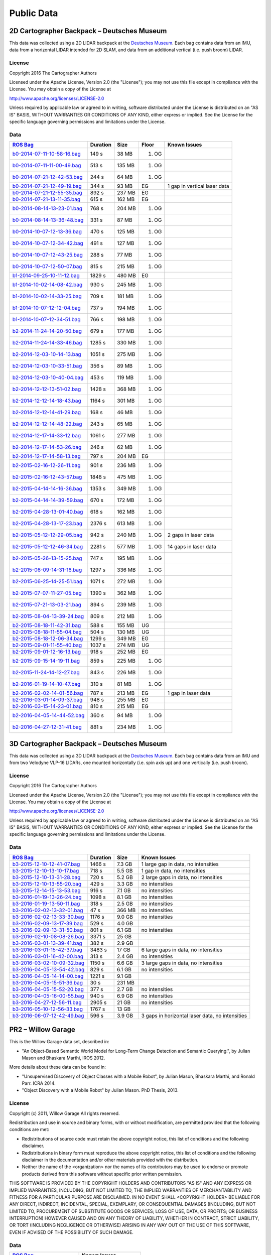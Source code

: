 .. Copyright 2016 The Cartographer Authors

.. Licensed under the Apache License, Version 2.0 (the "License");
   you may not use this file except in compliance with the License.
   You may obtain a copy of the License at

..      http://www.apache.org/licenses/LICENSE-2.0

.. Unless required by applicable law or agreed to in writing, software
   distributed under the License is distributed on an "AS IS" BASIS,
   WITHOUT WARRANTIES OR CONDITIONS OF ANY KIND, either express or implied.
   See the License for the specific language governing permissions and
   limitations under the License.

===========
Public Data
===========

2D Cartographer Backpack – Deutsches Museum
===========================================

This data was collected using a 2D LIDAR backpack at the
`Deutsches Museum <https://en.wikipedia.org/wiki/Deutsches_Museum>`_.
Each bag contains data from an IMU, data from a horizontal LIDAR intended for 2D
SLAM, and data from an additional vertical (i.e. push broom) LIDAR.

License
-------

Copyright 2016 The Cartographer Authors

Licensed under the Apache License, Version 2.0 (the "License");
you may not use this file except in compliance with the License.
You may obtain a copy of the License at

http://www.apache.org/licenses/LICENSE-2.0

Unless required by applicable law or agreed to in writing, software
distributed under the License is distributed on an "AS IS" BASIS,
WITHOUT WARRANTIES OR CONDITIONS OF ANY KIND, either express or implied.
See the License for the specific language governing permissions and
limitations under the License.

Data
----

=================================================================================================================================== ======== ====== ===== ============================
`ROS Bag <http://wiki.ros.org/Bags>`_                                                                                               Duration Size   Floor Known Issues
=================================================================================================================================== ======== ====== ===== ============================
`b0-2014-07-11-10-58-16.bag <https://storage.googleapis.com/cartographer-public-data/bags/backpack_2d/b0-2014-07-11-10-58-16.bag>`_ 149 s    38 MB  1. OG 
`b0-2014-07-11-11-00-49.bag <https://storage.googleapis.com/cartographer-public-data/bags/backpack_2d/b0-2014-07-11-11-00-49.bag>`_ 513 s    135 MB 1. OG
`b0-2014-07-21-12-42-53.bag <https://storage.googleapis.com/cartographer-public-data/bags/backpack_2d/b0-2014-07-21-12-42-53.bag>`_ 244 s    64 MB  1. OG
`b0-2014-07-21-12-49-19.bag <https://storage.googleapis.com/cartographer-public-data/bags/backpack_2d/b0-2014-07-21-12-49-19.bag>`_ 344 s    93 MB  EG    1 gap in vertical laser data
`b0-2014-07-21-12-55-35.bag <https://storage.googleapis.com/cartographer-public-data/bags/backpack_2d/b0-2014-07-21-12-55-35.bag>`_ 892 s    237 MB EG   
`b0-2014-07-21-13-11-35.bag <https://storage.googleapis.com/cartographer-public-data/bags/backpack_2d/b0-2014-07-21-13-11-35.bag>`_ 615 s    162 MB EG
`b0-2014-08-14-13-23-01.bag <https://storage.googleapis.com/cartographer-public-data/bags/backpack_2d/b0-2014-08-14-13-23-01.bag>`_ 768 s    204 MB 1. OG
`b0-2014-08-14-13-36-48.bag <https://storage.googleapis.com/cartographer-public-data/bags/backpack_2d/b0-2014-08-14-13-36-48.bag>`_ 331 s    87 MB  1. OG
`b0-2014-10-07-12-13-36.bag <https://storage.googleapis.com/cartographer-public-data/bags/backpack_2d/b0-2014-10-07-12-13-36.bag>`_ 470 s    125 MB 1. OG
`b0-2014-10-07-12-34-42.bag <https://storage.googleapis.com/cartographer-public-data/bags/backpack_2d/b0-2014-10-07-12-34-42.bag>`_ 491 s    127 MB 1. OG
`b0-2014-10-07-12-43-25.bag <https://storage.googleapis.com/cartographer-public-data/bags/backpack_2d/b0-2014-10-07-12-43-25.bag>`_ 288 s    77 MB  1. OG
`b0-2014-10-07-12-50-07.bag <https://storage.googleapis.com/cartographer-public-data/bags/backpack_2d/b0-2014-10-07-12-50-07.bag>`_ 815 s    215 MB 1. OG
`b1-2014-09-25-10-11-12.bag <https://storage.googleapis.com/cartographer-public-data/bags/backpack_2d/b1-2014-09-25-10-11-12.bag>`_ 1829 s   480 MB EG
`b1-2014-10-02-14-08-42.bag <https://storage.googleapis.com/cartographer-public-data/bags/backpack_2d/b1-2014-10-02-14-08-42.bag>`_ 930 s    245 MB 1. OG
`b1-2014-10-02-14-33-25.bag <https://storage.googleapis.com/cartographer-public-data/bags/backpack_2d/b1-2014-10-02-14-33-25.bag>`_ 709 s    181 MB 1. OG
`b1-2014-10-07-12-12-04.bag <https://storage.googleapis.com/cartographer-public-data/bags/backpack_2d/b1-2014-10-07-12-12-04.bag>`_ 737 s    194 MB 1. OG
`b1-2014-10-07-12-34-51.bag <https://storage.googleapis.com/cartographer-public-data/bags/backpack_2d/b1-2014-10-07-12-34-51.bag>`_ 766 s    198 MB 1. OG
`b2-2014-11-24-14-20-50.bag <https://storage.googleapis.com/cartographer-public-data/bags/backpack_2d/b2-2014-11-24-14-20-50.bag>`_ 679 s    177 MB 1. OG
`b2-2014-11-24-14-33-46.bag <https://storage.googleapis.com/cartographer-public-data/bags/backpack_2d/b2-2014-11-24-14-33-46.bag>`_ 1285 s   330 MB 1. OG
`b2-2014-12-03-10-14-13.bag <https://storage.googleapis.com/cartographer-public-data/bags/backpack_2d/b2-2014-12-03-10-14-13.bag>`_ 1051 s   275 MB 1. OG
`b2-2014-12-03-10-33-51.bag <https://storage.googleapis.com/cartographer-public-data/bags/backpack_2d/b2-2014-12-03-10-33-51.bag>`_ 356 s    89 MB  1. OG
`b2-2014-12-03-10-40-04.bag <https://storage.googleapis.com/cartographer-public-data/bags/backpack_2d/b2-2014-12-03-10-40-04.bag>`_ 453 s    119 MB 1. OG
`b2-2014-12-12-13-51-02.bag <https://storage.googleapis.com/cartographer-public-data/bags/backpack_2d/b2-2014-12-12-13-51-02.bag>`_ 1428 s   368 MB 1. OG
`b2-2014-12-12-14-18-43.bag <https://storage.googleapis.com/cartographer-public-data/bags/backpack_2d/b2-2014-12-12-14-18-43.bag>`_ 1164 s   301 MB 1. OG
`b2-2014-12-12-14-41-29.bag <https://storage.googleapis.com/cartographer-public-data/bags/backpack_2d/b2-2014-12-12-14-41-29.bag>`_ 168 s    46 MB  1. OG
`b2-2014-12-12-14-48-22.bag <https://storage.googleapis.com/cartographer-public-data/bags/backpack_2d/b2-2014-12-12-14-48-22.bag>`_ 243 s    65 MB  1. OG
`b2-2014-12-17-14-33-12.bag <https://storage.googleapis.com/cartographer-public-data/bags/backpack_2d/b2-2014-12-17-14-33-12.bag>`_ 1061 s   277 MB 1. OG
`b2-2014-12-17-14-53-26.bag <https://storage.googleapis.com/cartographer-public-data/bags/backpack_2d/b2-2014-12-17-14-53-26.bag>`_ 246 s    62 MB  1. OG
`b2-2014-12-17-14-58-13.bag <https://storage.googleapis.com/cartographer-public-data/bags/backpack_2d/b2-2014-12-17-14-58-13.bag>`_ 797 s    204 MB EG
`b2-2015-02-16-12-26-11.bag <https://storage.googleapis.com/cartographer-public-data/bags/backpack_2d/b2-2015-02-16-12-26-11.bag>`_ 901 s    236 MB 1. OG
`b2-2015-02-16-12-43-57.bag <https://storage.googleapis.com/cartographer-public-data/bags/backpack_2d/b2-2015-02-16-12-43-57.bag>`_ 1848 s   475 MB 1. OG
`b2-2015-04-14-14-16-36.bag <https://storage.googleapis.com/cartographer-public-data/bags/backpack_2d/b2-2015-04-14-14-16-36.bag>`_ 1353 s   349 MB 1. OG
`b2-2015-04-14-14-39-59.bag <https://storage.googleapis.com/cartographer-public-data/bags/backpack_2d/b2-2015-04-14-14-39-59.bag>`_ 670 s    172 MB 1. OG
`b2-2015-04-28-13-01-40.bag <https://storage.googleapis.com/cartographer-public-data/bags/backpack_2d/b2-2015-04-28-13-01-40.bag>`_ 618 s    162 MB 1. OG
`b2-2015-04-28-13-17-23.bag <https://storage.googleapis.com/cartographer-public-data/bags/backpack_2d/b2-2015-04-28-13-17-23.bag>`_ 2376 s   613 MB 1. OG
`b2-2015-05-12-12-29-05.bag <https://storage.googleapis.com/cartographer-public-data/bags/backpack_2d/b2-2015-05-12-12-29-05.bag>`_ 942 s    240 MB 1. OG 2 gaps in laser data
`b2-2015-05-12-12-46-34.bag <https://storage.googleapis.com/cartographer-public-data/bags/backpack_2d/b2-2015-05-12-12-46-34.bag>`_ 2281 s   577 MB 1. OG 14 gaps in laser data
`b2-2015-05-26-13-15-25.bag <https://storage.googleapis.com/cartographer-public-data/bags/backpack_2d/b2-2015-05-26-13-15-25.bag>`_ 747 s    195 MB 1. OG
`b2-2015-06-09-14-31-16.bag <https://storage.googleapis.com/cartographer-public-data/bags/backpack_2d/b2-2015-06-09-14-31-16.bag>`_ 1297 s   336 MB 1. OG
`b2-2015-06-25-14-25-51.bag <https://storage.googleapis.com/cartographer-public-data/bags/backpack_2d/b2-2015-06-25-14-25-51.bag>`_ 1071 s   272 MB 1. OG
`b2-2015-07-07-11-27-05.bag <https://storage.googleapis.com/cartographer-public-data/bags/backpack_2d/b2-2015-07-07-11-27-05.bag>`_ 1390 s   362 MB 1. OG
`b2-2015-07-21-13-03-21.bag <https://storage.googleapis.com/cartographer-public-data/bags/backpack_2d/b2-2015-07-21-13-03-21.bag>`_ 894 s    239 MB 1. OG
`b2-2015-08-04-13-39-24.bag <https://storage.googleapis.com/cartographer-public-data/bags/backpack_2d/b2-2015-08-04-13-39-24.bag>`_ 809 s    212 MB 1. OG
`b2-2015-08-18-11-42-31.bag <https://storage.googleapis.com/cartographer-public-data/bags/backpack_2d/b2-2015-08-18-11-42-31.bag>`_ 588 s    155 MB UG
`b2-2015-08-18-11-55-04.bag <https://storage.googleapis.com/cartographer-public-data/bags/backpack_2d/b2-2015-08-18-11-55-04.bag>`_ 504 s    130 MB UG
`b2-2015-08-18-12-06-34.bag <https://storage.googleapis.com/cartographer-public-data/bags/backpack_2d/b2-2015-08-18-12-06-34.bag>`_ 1299 s   349 MB EG
`b2-2015-09-01-11-55-40.bag <https://storage.googleapis.com/cartographer-public-data/bags/backpack_2d/b2-2015-09-01-11-55-40.bag>`_ 1037 s   274 MB UG
`b2-2015-09-01-12-16-13.bag <https://storage.googleapis.com/cartographer-public-data/bags/backpack_2d/b2-2015-09-01-12-16-13.bag>`_ 918 s    252 MB EG
`b2-2015-09-15-14-19-11.bag <https://storage.googleapis.com/cartographer-public-data/bags/backpack_2d/b2-2015-09-15-14-19-11.bag>`_ 859 s    225 MB 1. OG
`b2-2015-11-24-14-12-27.bag <https://storage.googleapis.com/cartographer-public-data/bags/backpack_2d/b2-2015-11-24-14-12-27.bag>`_ 843 s    226 MB 1. OG
`b2-2016-01-19-14-10-47.bag <https://storage.googleapis.com/cartographer-public-data/bags/backpack_2d/b2-2016-01-19-14-10-47.bag>`_ 310 s    81 MB  1. OG
`b2-2016-02-02-14-01-56.bag <https://storage.googleapis.com/cartographer-public-data/bags/backpack_2d/b2-2016-02-02-14-01-56.bag>`_ 787 s    213 MB EG    1 gap in laser data
`b2-2016-03-01-14-09-37.bag <https://storage.googleapis.com/cartographer-public-data/bags/backpack_2d/b2-2016-03-01-14-09-37.bag>`_ 948 s    255 MB EG
`b2-2016-03-15-14-23-01.bag <https://storage.googleapis.com/cartographer-public-data/bags/backpack_2d/b2-2016-03-15-14-23-01.bag>`_ 810 s    215 MB EG
`b2-2016-04-05-14-44-52.bag <https://storage.googleapis.com/cartographer-public-data/bags/backpack_2d/b2-2016-04-05-14-44-52.bag>`_ 360 s    94 MB  1. OG
`b2-2016-04-27-12-31-41.bag <https://storage.googleapis.com/cartographer-public-data/bags/backpack_2d/b2-2016-04-27-12-31-41.bag>`_ 881 s    234 MB 1. OG
=================================================================================================================================== ======== ====== ===== ============================

3D Cartographer Backpack – Deutsches Museum
===========================================

This data was collected using a 3D LIDAR backpack at the
`Deutsches Museum <https://en.wikipedia.org/wiki/Deutsches_Museum>`_.
Each bag contains data from an IMU and from two Velodyne VLP-16 LIDARs,
one mounted horizontally (i.e. spin axis up) and one vertically
(i.e. push broom).

License
-------

Copyright 2016 The Cartographer Authors

Licensed under the Apache License, Version 2.0 (the "License");
you may not use this file except in compliance with the License.
You may obtain a copy of the License at

http://www.apache.org/licenses/LICENSE-2.0

Unless required by applicable law or agreed to in writing, software
distributed under the License is distributed on an "AS IS" BASIS,
WITHOUT WARRANTIES OR CONDITIONS OF ANY KIND, either express or implied.
See the License for the specific language governing permissions and
limitations under the License.

Data
----

==================================================================================================================================================== ======== ====== ================================================
`ROS Bag <http://wiki.ros.org/Bags>`_                                                                                                                Duration Size   Known Issues
==================================================================================================================================================== ======== ====== ================================================
`b3-2015-12-10-12-41-07.bag <https://storage.googleapis.com/cartographer-public-data/bags/backpack_3d/b3-2015-12-10-12-41-07.bag>`_                  1466 s   7.3 GB 1 large gap in data, no intensities
`b3-2015-12-10-13-10-17.bag <https://storage.googleapis.com/cartographer-public-data/bags/backpack_3d/b3-2015-12-10-13-10-17.bag>`_                  718 s    5.5 GB 1 gap in data, no intensities
`b3-2015-12-10-13-31-28.bag <https://storage.googleapis.com/cartographer-public-data/bags/backpack_3d/b3-2015-12-10-13-31-28.bag>`_                  720 s    5.2 GB 2 large gaps in data, no intensities
`b3-2015-12-10-13-55-20.bag <https://storage.googleapis.com/cartographer-public-data/bags/backpack_3d/b3-2015-12-10-13-55-20.bag>`_                  429 s    3.3 GB no intensities
`b3-2015-12-14-15-13-53.bag <https://storage.googleapis.com/cartographer-public-data/bags/backpack_3d/b3-2015-12-14-15-13-53.bag>`_                  916 s    7.1 GB no intensities
`b3-2016-01-19-13-26-24.bag <https://storage.googleapis.com/cartographer-public-data/bags/backpack_3d/b3-2016-01-19-13-26-24.bag>`_                  1098 s   8.1 GB no intensities
`b3-2016-01-19-13-50-11.bag <https://storage.googleapis.com/cartographer-public-data/bags/backpack_3d/b3-2016-01-19-13-50-11.bag>`_                  318 s    2.5 GB no intensities
`b3-2016-02-02-13-32-01.bag <https://storage.googleapis.com/cartographer-public-data/bags/backpack_3d/b3-2016-02-02-13-32-01.bag>`_                  47 s     366 MB no intensities
`b3-2016-02-02-13-33-30.bag <https://storage.googleapis.com/cartographer-public-data/bags/backpack_3d/b3-2016-02-02-13-33-30.bag>`_                  1176 s   9.0 GB no intensities
`b3-2016-02-09-13-17-39.bag <https://storage.googleapis.com/cartographer-public-data/bags/backpack_3d/with_intensities/b3-2016-02-09-13-17-39.bag>`_ 529 s    4.0 GB
`b3-2016-02-09-13-31-50.bag <https://storage.googleapis.com/cartographer-public-data/bags/backpack_3d/b3-2016-02-09-13-31-50.bag>`_                  801 s    6.1 GB no intensities
`b3-2016-02-10-08-08-26.bag <https://storage.googleapis.com/cartographer-public-data/bags/backpack_3d/with_intensities/b3-2016-02-10-08-08-26.bag>`_ 3371 s   25 GB
`b3-2016-03-01-13-39-41.bag <https://storage.googleapis.com/cartographer-public-data/bags/backpack_3d/with_intensities/b3-2016-03-01-13-39-41.bag>`_ 382 s    2.9 GB
`b3-2016-03-01-15-42-37.bag <https://storage.googleapis.com/cartographer-public-data/bags/backpack_3d/b3-2016-03-01-15-42-37.bag>`_                  3483 s   17 GB  6 large gaps in data, no intensities
`b3-2016-03-01-16-42-00.bag <https://storage.googleapis.com/cartographer-public-data/bags/backpack_3d/b3-2016-03-01-16-42-00.bag>`_                  313 s    2.4 GB no intensities
`b3-2016-03-02-10-09-32.bag <https://storage.googleapis.com/cartographer-public-data/bags/backpack_3d/b3-2016-03-02-10-09-32.bag>`_                  1150 s   6.6 GB 3 large gaps in data, no intensities
`b3-2016-04-05-13-54-42.bag <https://storage.googleapis.com/cartographer-public-data/bags/backpack_3d/b3-2016-04-05-13-54-42.bag>`_                  829 s    6.1 GB no intensities
`b3-2016-04-05-14-14-00.bag <https://storage.googleapis.com/cartographer-public-data/bags/backpack_3d/with_intensities/b3-2016-04-05-14-14-00.bag>`_ 1221 s   9.1 GB
`b3-2016-04-05-15-51-36.bag <https://storage.googleapis.com/cartographer-public-data/bags/backpack_3d/with_intensities/b3-2016-04-05-15-51-36.bag>`_ 30 s     231 MB
`b3-2016-04-05-15-52-20.bag <https://storage.googleapis.com/cartographer-public-data/bags/backpack_3d/b3-2016-04-05-15-52-20.bag>`_                  377 s    2.7 GB no intensities
`b3-2016-04-05-16-00-55.bag <https://storage.googleapis.com/cartographer-public-data/bags/backpack_3d/b3-2016-04-05-16-00-55.bag>`_                  940 s    6.9 GB no intensities
`b3-2016-04-27-12-56-11.bag <https://storage.googleapis.com/cartographer-public-data/bags/backpack_3d/b3-2016-04-27-12-56-11.bag>`_                  2905 s   21 GB  no intensities
`b3-2016-05-10-12-56-33.bag <https://storage.googleapis.com/cartographer-public-data/bags/backpack_3d/with_intensities/b3-2016-05-10-12-56-33.bag>`_ 1767 s   13 GB
`b3-2016-06-07-12-42-49.bag <https://storage.googleapis.com/cartographer-public-data/bags/backpack_3d/b3-2016-06-07-12-42-49.bag>`_                  596 s    3.9 GB 3 gaps in horizontal laser data, no intensities
==================================================================================================================================================== ======== ====== ================================================

PR2 – Willow Garage
===================

This is the Willow Garage data set, described in:

* "An Object-Based Semantic World Model for Long-Term Change Detection and
  Semantic Querying.", by Julian Mason and Bhaskara Marthi, IROS 2012.

More details about these data can be found in:

* "Unsupervised Discovery of Object Classes with a Mobile Robot", by Julian
  Mason, Bhaskara Marthi, and Ronald Parr. ICRA 2014.
* "Object Discovery with a Mobile Robot" by Julian Mason. PhD Thesis, 2013.

License
-------

Copyright (c) 2011, Willow Garage
All rights reserved.

Redistribution and use in source and binary forms, with or without
modification, are permitted provided that the following conditions are met:

* Redistributions of source code must retain the above copyright
  notice, this list of conditions and the following disclaimer.
* Redistributions in binary form must reproduce the above copyright
  notice, this list of conditions and the following disclaimer in the
  documentation and/or other materials provided with the distribution.
* Neither the name of the <organization> nor the
  names of its contributors may be used to endorse or promote products
  derived from this software without specific prior written permission.

THIS SOFTWARE IS PROVIDED BY THE COPYRIGHT HOLDERS AND CONTRIBUTORS "AS IS" AND
ANY EXPRESS OR IMPLIED WARRANTIES, INCLUDING, BUT NOT LIMITED TO, THE IMPLIED
WARRANTIES OF MERCHANTABILITY AND FITNESS FOR A PARTICULAR PURPOSE ARE
DISCLAIMED. IN NO EVENT SHALL <COPYRIGHT HOLDER> BE LIABLE FOR ANY
DIRECT, INDIRECT, INCIDENTAL, SPECIAL, EXEMPLARY, OR CONSEQUENTIAL DAMAGES
(INCLUDING, BUT NOT LIMITED TO, PROCUREMENT OF SUBSTITUTE GOODS OR SERVICES;
LOSS OF USE, DATA, OR PROFITS; OR BUSINESS INTERRUPTION) HOWEVER CAUSED AND
ON ANY THEORY OF LIABILITY, WHETHER IN CONTRACT, STRICT LIABILITY, OR TORT
(INCLUDING NEGLIGENCE OR OTHERWISE) ARISING IN ANY WAY OUT OF THE USE OF THIS
SOFTWARE, EVEN IF ADVISED OF THE POSSIBILITY OF SUCH DAMAGE.

Data
----

===================================================================================================================== =======================
`ROS Bag <http://wiki.ros.org/Bags>`_                                                                                 Known Issues
===================================================================================================================== =======================
`2011-08-03-16-16-43.bag <https://storage.googleapis.com/cartographer-public-data/bags/pr2/2011-08-03-16-16-43.bag>`_ Missing base laser data
`2011-08-03-20-03-22.bag <https://storage.googleapis.com/cartographer-public-data/bags/pr2/2011-08-03-20-03-22.bag>`_
`2011-08-04-12-16-23.bag <https://storage.googleapis.com/cartographer-public-data/bags/pr2/2011-08-04-12-16-23.bag>`_
`2011-08-04-14-27-40.bag <https://storage.googleapis.com/cartographer-public-data/bags/pr2/2011-08-04-14-27-40.bag>`_
`2011-08-04-23-46-28.bag <https://storage.googleapis.com/cartographer-public-data/bags/pr2/2011-08-04-23-46-28.bag>`_
`2011-08-05-09-27-53.bag <https://storage.googleapis.com/cartographer-public-data/bags/pr2/2011-08-05-09-27-53.bag>`_
`2011-08-05-12-58-41.bag <https://storage.googleapis.com/cartographer-public-data/bags/pr2/2011-08-05-12-58-41.bag>`_
`2011-08-05-23-19-43.bag <https://storage.googleapis.com/cartographer-public-data/bags/pr2/2011-08-05-23-19-43.bag>`_
`2011-08-08-09-48-17.bag <https://storage.googleapis.com/cartographer-public-data/bags/pr2/2011-08-08-09-48-17.bag>`_
`2011-08-08-14-26-55.bag <https://storage.googleapis.com/cartographer-public-data/bags/pr2/2011-08-08-14-26-55.bag>`_
`2011-08-08-23-29-37.bag <https://storage.googleapis.com/cartographer-public-data/bags/pr2/2011-08-08-23-29-37.bag>`_
`2011-08-09-08-49-52.bag <https://storage.googleapis.com/cartographer-public-data/bags/pr2/2011-08-09-08-49-52.bag>`_
`2011-08-09-14-32-35.bag <https://storage.googleapis.com/cartographer-public-data/bags/pr2/2011-08-09-14-32-35.bag>`_
`2011-08-09-22-31-30.bag <https://storage.googleapis.com/cartographer-public-data/bags/pr2/2011-08-09-22-31-30.bag>`_
`2011-08-10-09-36-26.bag <https://storage.googleapis.com/cartographer-public-data/bags/pr2/2011-08-10-09-36-26.bag>`_
`2011-08-10-14-48-32.bag <https://storage.googleapis.com/cartographer-public-data/bags/pr2/2011-08-10-14-48-32.bag>`_
`2011-08-11-01-31-15.bag <https://storage.googleapis.com/cartographer-public-data/bags/pr2/2011-08-11-01-31-15.bag>`_
`2011-08-11-08-36-01.bag <https://storage.googleapis.com/cartographer-public-data/bags/pr2/2011-08-11-08-36-01.bag>`_
`2011-08-11-14-27-41.bag <https://storage.googleapis.com/cartographer-public-data/bags/pr2/2011-08-11-14-27-41.bag>`_
`2011-08-11-22-03-37.bag <https://storage.googleapis.com/cartographer-public-data/bags/pr2/2011-08-11-22-03-37.bag>`_
`2011-08-12-09-06-48.bag <https://storage.googleapis.com/cartographer-public-data/bags/pr2/2011-08-12-09-06-48.bag>`_
`2011-08-12-16-39-48.bag <https://storage.googleapis.com/cartographer-public-data/bags/pr2/2011-08-12-16-39-48.bag>`_
`2011-08-12-22-46-34.bag <https://storage.googleapis.com/cartographer-public-data/bags/pr2/2011-08-12-22-46-34.bag>`_
`2011-08-15-17-22-26.bag <https://storage.googleapis.com/cartographer-public-data/bags/pr2/2011-08-15-17-22-26.bag>`_
`2011-08-15-21-26-26.bag <https://storage.googleapis.com/cartographer-public-data/bags/pr2/2011-08-15-21-26-26.bag>`_
`2011-08-16-09-20-08.bag <https://storage.googleapis.com/cartographer-public-data/bags/pr2/2011-08-16-09-20-08.bag>`_
`2011-08-16-18-40-52.bag <https://storage.googleapis.com/cartographer-public-data/bags/pr2/2011-08-16-18-40-52.bag>`_
`2011-08-16-20-59-00.bag <https://storage.googleapis.com/cartographer-public-data/bags/pr2/2011-08-16-20-59-00.bag>`_
`2011-08-17-15-51-51.bag <https://storage.googleapis.com/cartographer-public-data/bags/pr2/2011-08-17-15-51-51.bag>`_
`2011-08-17-21-17-05.bag <https://storage.googleapis.com/cartographer-public-data/bags/pr2/2011-08-17-21-17-05.bag>`_
`2011-08-18-20-33-16.bag <https://storage.googleapis.com/cartographer-public-data/bags/pr2/2011-08-18-20-33-16.bag>`_
`2011-08-18-20-52-30.bag <https://storage.googleapis.com/cartographer-public-data/bags/pr2/2011-08-18-20-52-30.bag>`_
`2011-08-19-10-12-20.bag <https://storage.googleapis.com/cartographer-public-data/bags/pr2/2011-08-19-10-12-20.bag>`_
`2011-08-19-14-17-55.bag <https://storage.googleapis.com/cartographer-public-data/bags/pr2/2011-08-19-14-17-55.bag>`_
`2011-08-19-21-35-17.bag <https://storage.googleapis.com/cartographer-public-data/bags/pr2/2011-08-19-21-35-17.bag>`_
`2011-08-22-10-02-27.bag <https://storage.googleapis.com/cartographer-public-data/bags/pr2/2011-08-22-10-02-27.bag>`_
`2011-08-22-14-53-33.bag <https://storage.googleapis.com/cartographer-public-data/bags/pr2/2011-08-22-14-53-33.bag>`_
`2011-08-23-01-11-53.bag <https://storage.googleapis.com/cartographer-public-data/bags/pr2/2011-08-23-01-11-53.bag>`_
`2011-08-23-09-21-17.bag <https://storage.googleapis.com/cartographer-public-data/bags/pr2/2011-08-23-09-21-17.bag>`_
`2011-08-24-09-52-14.bag <https://storage.googleapis.com/cartographer-public-data/bags/pr2/2011-08-24-09-52-14.bag>`_
`2011-08-24-15-01-39.bag <https://storage.googleapis.com/cartographer-public-data/bags/pr2/2011-08-24-15-01-39.bag>`_
`2011-08-24-19-47-10.bag <https://storage.googleapis.com/cartographer-public-data/bags/pr2/2011-08-24-19-47-10.bag>`_
`2011-08-25-09-31-05.bag <https://storage.googleapis.com/cartographer-public-data/bags/pr2/2011-08-25-09-31-05.bag>`_
`2011-08-25-20-14-56.bag <https://storage.googleapis.com/cartographer-public-data/bags/pr2/2011-08-25-20-14-56.bag>`_
`2011-08-25-20-38-39.bag <https://storage.googleapis.com/cartographer-public-data/bags/pr2/2011-08-25-20-38-39.bag>`_
`2011-08-26-09-58-19.bag <https://storage.googleapis.com/cartographer-public-data/bags/pr2/2011-08-26-09-58-19.bag>`_
`2011-08-29-15-48-07.bag <https://storage.googleapis.com/cartographer-public-data/bags/pr2/2011-08-29-15-48-07.bag>`_
`2011-08-29-21-14-07.bag <https://storage.googleapis.com/cartographer-public-data/bags/pr2/2011-08-29-21-14-07.bag>`_
`2011-08-30-08-55-28.bag <https://storage.googleapis.com/cartographer-public-data/bags/pr2/2011-08-30-08-55-28.bag>`_
`2011-08-30-20-49-42.bag <https://storage.googleapis.com/cartographer-public-data/bags/pr2/2011-08-30-20-49-42.bag>`_
`2011-08-30-21-17-56.bag <https://storage.googleapis.com/cartographer-public-data/bags/pr2/2011-08-30-21-17-56.bag>`_
`2011-08-31-20-29-19.bag <https://storage.googleapis.com/cartographer-public-data/bags/pr2/2011-08-31-20-29-19.bag>`_
`2011-08-31-20-44-19.bag <https://storage.googleapis.com/cartographer-public-data/bags/pr2/2011-08-31-20-44-19.bag>`_
`2011-09-01-08-21-33.bag <https://storage.googleapis.com/cartographer-public-data/bags/pr2/2011-09-01-08-21-33.bag>`_
`2011-09-02-09-20-25.bag <https://storage.googleapis.com/cartographer-public-data/bags/pr2/2011-09-02-09-20-25.bag>`_
`2011-09-06-09-04-41.bag <https://storage.googleapis.com/cartographer-public-data/bags/pr2/2011-09-06-09-04-41.bag>`_
`2011-09-06-13-20-36.bag <https://storage.googleapis.com/cartographer-public-data/bags/pr2/2011-09-06-13-20-36.bag>`_
`2011-09-08-13-14-39.bag <https://storage.googleapis.com/cartographer-public-data/bags/pr2/2011-09-08-13-14-39.bag>`_
`2011-09-09-13-22-57.bag <https://storage.googleapis.com/cartographer-public-data/bags/pr2/2011-09-09-13-22-57.bag>`_
`2011-09-11-07-34-22.bag <https://storage.googleapis.com/cartographer-public-data/bags/pr2/2011-09-11-07-34-22.bag>`_
`2011-09-11-09-43-46.bag <https://storage.googleapis.com/cartographer-public-data/bags/pr2/2011-09-11-09-43-46.bag>`_
`2011-09-12-14-18-56.bag <https://storage.googleapis.com/cartographer-public-data/bags/pr2/2011-09-12-14-18-56.bag>`_
`2011-09-12-14-47-01.bag <https://storage.googleapis.com/cartographer-public-data/bags/pr2/2011-09-12-14-47-01.bag>`_
`2011-09-13-10-23-31.bag <https://storage.googleapis.com/cartographer-public-data/bags/pr2/2011-09-13-10-23-31.bag>`_
`2011-09-13-13-44-21.bag <https://storage.googleapis.com/cartographer-public-data/bags/pr2/2011-09-13-13-44-21.bag>`_
`2011-09-14-10-19-20.bag <https://storage.googleapis.com/cartographer-public-data/bags/pr2/2011-09-14-10-19-20.bag>`_
`2011-09-15-08-32-46.bag <https://storage.googleapis.com/cartographer-public-data/bags/pr2/2011-09-15-08-32-46.bag>`_
===================================================================================================================== =======================
